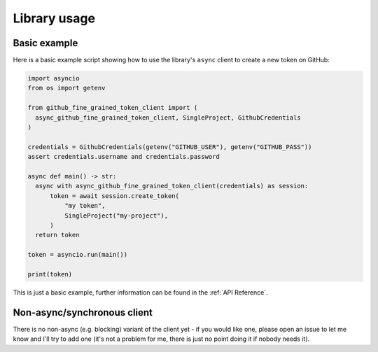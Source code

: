 Library usage
=============

Basic example
-------------

Here is a basic example script showing how to use the library's ``async``
client to create a new token on GitHub:

.. code:: python

    import asyncio
    from os import getenv

    from github_fine_grained_token_client import (
      async_github_fine_grained_token_client, SingleProject, GithubCredentials
    )

    credentials = GithubCredentials(getenv("GITHUB_USER"), getenv("GITHUB_PASS"))
    assert credentials.username and credentials.password

    async def main() -> str:
      async with async_github_fine_grained_token_client(credentials) as session:
          token = await session.create_token(
              "my token",
              SingleProject("my-project"),
          )
      return token

    token = asyncio.run(main())

    print(token)

This is just a basic example, further information can be found in the :ref:`API
Reference`.

Non-async/synchronous client
----------------------------

There is no non-async (e.g. blocking) variant of the client yet - if you would
like one, please open an issue to let me know and I'll try to add one (it's not
a problem for me, there is just no point doing it if nobody needs it).
